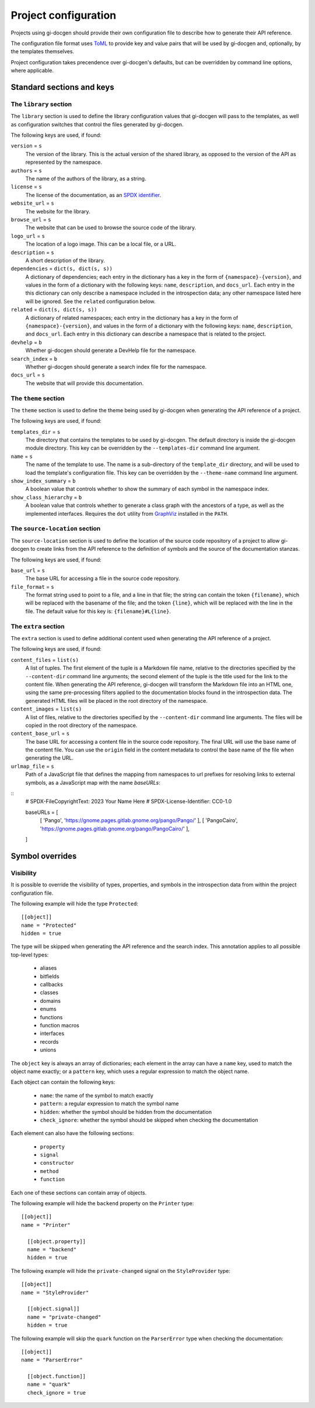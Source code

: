 .. SPDX-FileCopyrightText: 2021 GNOME Foundation
..
.. SPDX-License-Identifier: Apache-2.0 OR GPL-3.0-or-later

=====================
Project configuration
=====================

Projects using gi-docgen should provide their own configuration file to describe
how to generate their API reference.

The configuration file format uses `ToML <https://toml.io/en/>`__ to provide key
and value pairs that will be used by gi-docgen and, optionally, by the templates
themselves.

Project configuration takes precendence over gi-docgen's defaults, but can be
overridden by command line options, where applicable.

Standard sections and keys
--------------------------

The ``library`` section
~~~~~~~~~~~~~~~~~~~~~~~

The ``library`` section is used to define the library configuration values
that gi-docgen will pass to the templates, as well as configuration switches
that control the files generated by gi-docgen.

The following keys are used, if found:

``version`` = ``s``
  The version of the library. This is the actual version of the shared
  library, as opposed to the version of the API as represented by the
  namespace.

``authors`` = ``s``
  The name of the authors of the library, as a string.

``license`` = ``s``
  The license of the documentation, as an `SPDX identifier <https://spdx.org/licenses/>`__.

``website_url`` = ``s``
  The website for the library.

``browse_url`` = ``s``
  The website that can be used to browse the source code of the library.

``logo_url`` = ``s``
  The location of a logo image. This can be a local file, or a URL.

``description`` = ``s``
  A short description of the library.

``dependencies`` = ``dict(s, dict(s, s))``
  A dictionary of dependencies; each entry in the dictionary has a key in the
  form of ``{namespace}-{version}``, and values in the form of a dictionary
  with the following keys: ``name``, ``description``, and ``docs_url``. Each
  entry in the this dictionary can only describe a namespace included in the
  introspection data; any other namespace listed here will be ignored. See
  the ``related`` configuration below.

``related`` = ``dict(s, dict(s, s))``
  A dictionary of related namespaces; each entry in the dictionary has a key
  in the form of ``{namespace}-{version}``, and values in the form of a
  dictionary with the following keys: ``name``, ``description``, and
  ``docs_url``. Each entry in this dictionary can describe a namespace that
  is related to the project.

``devhelp`` = ``b``
  Whether gi-docgen should generate a DevHelp file for the namespace.

``search_index`` = ``b``
  Whether gi-docgen should generate a search index file for the namespace.

``docs_url`` = ``s``
  The website that will provide this documentation.

The ``theme`` section
~~~~~~~~~~~~~~~~~~~~~

The ``theme`` section is used to define the theme being used by gi-docgen when
generating the API reference of a project.

The following keys are used, if found:

``templates_dir`` = ``s``
  The directory that contains the templates to be used by gi-docgen. The
  default directory is inside the gi-docgen module directory. This key
  can be overridden by the ``--templates-dir`` command line argument.

``name`` = ``s``
  The name of the template to use. The name is a sub-directory of the
  ``template_dir`` directory, and will be used to load the template's
  configuration file. This key can be overridden by the ``--theme-name``
  command line argument.

``show_index_summary`` = ``b``
  A boolean value that controls whether to show the summary of each
  symbol in the namespace index.

``show_class_hierarchy`` = ``b``
  A boolean value that controls whether to generate a class graph
  with the ancestors of a type, as well as the implemented interfaces.
  Requires the ``dot`` utility from `GraphViz <https://graphviz.org/>`__
  installed in the ``PATH``.

The ``source-location`` section
~~~~~~~~~~~~~~~~~~~~~~~~~~~~~~~

The ``source-location`` section is used to define the location of the source
code repository of a project to allow gi-docgen to create links from the API
reference to the definition of symbols and the source of the documentation
stanzas.

The following keys are used, if found:

``base_url`` = ``s``
  The base URL for accessing a file in the source code repository.

``file_format`` = ``s``
  The format string used to point to a file, and a line in that file;
  the string can contain the token ``{filename}``, which will be replaced
  with the basename of the file; and the token ``{line}``, which will be
  replaced with the line in the file. The default value for this key
  is: ``{filename}#L{line}``.

The ``extra`` section
~~~~~~~~~~~~~~~~~~~~~

The ``extra`` section is used to define additional content used when
generating the API reference of a project.

The following keys are used, if found:

``content_files`` = ``list(s)``
  A list of tuples. The first element of the tuple is a Markdown
  file name, relative to the directories specified by the ``--content-dir``
  command line arguments; the second element of the tuple is the
  title used for the link to the content file. When generating the
  API reference, gi-docgen will transform the Markdown file into
  an HTML one, using the same pre-processing filters applied to the
  documentation blocks found in the introspection data. The
  generated HTML files will be placed in the root directory of
  the namespace.

``content_images`` = ``list(s)``
  A list of files, relative to the directories specified by the
  ``--content-dir`` command line arguments. The files will be copied
  in the root directory of the namespace.

``content_base_url`` = ``s``
  The base URL for accessing a content file in the source code repository.
  The final URL will use the base name of the content file. You can use
  the ``origin`` field in the content metadata to control the base name of
  the file when generating the URL.

``urlmap_file`` = ``s``
  Path of a JavaScript file that defines the mapping from namespaces
  to url prefixes for resolving links to external symbols, as a
  JavaScript map with the name `baseURLs`:

::
    # SPDX-FileCopyrightText: 2023 Your Name Here
    # SPDX-License-Identifier: CC0-1.0

    baseURLs = [
      [ 'Pango', 'https://gnome.pages.gitlab.gnome.org/pango/Pango/' ],
      [ 'PangoCairo', 'https://gnome.pages.gitlab.gnome.org/pango/PangoCairo/' ],
    ]


Symbol overrides
----------------

Visibility
~~~~~~~~~~

It is possible to override the visibility of types, properties, and symbols in
the introspection data from within the project configuration file.

The following example will hide the type ``Protected``:

::

    [[object]]
    name = "Protected"
    hidden = true

The type will be skipped when generating the API reference and the search index.
This annotation applies to all possible top-level types:

 - aliases
 - bitfields
 - callbacks
 - classes
 - domains
 - enums
 - functions
 - function macros
 - interfaces
 - records
 - unions

The ``object`` key is always an array of dictionaries; each element in the array
can have a ``name`` key, used to match the object name exactly; or a ``pattern``
key, which uses a regular expression to match the object name.

Each object can contain the following keys:

 - ``name``: the name of the symbol to match exactly
 - ``pattern``: a regular expression to match the symbol name
 - ``hidden``: whether the symbol should be hidden from the documentation
 - ``check_ignore``: whether the symbol should be skipped when checking the
   documentation

Each element can also have the following sections:

 - ``property``
 - ``signal``
 - ``constructor``
 - ``method``
 - ``function``

Each one of these sections can contain array of objects.

The following example will hide the ``backend`` property on the ``Printer`` type:

::

    [[object]]
    name = "Printer"

      [[object.property]]
      name = "backend"
      hidden = true

The following example will hide the ``private-changed`` signal on the
``StyleProvider`` type:

::

    [[object]]
    name = "StyleProvider"

      [[object.signal]]
      name = "private-changed"
      hidden = true

The following example will skip the ``quark`` function on the ``ParserError``
type when checking the documentation:

::

    [[object]]
    name = "ParserError"

      [[object.function]]
      name = "quark"
      check_ignore = true
